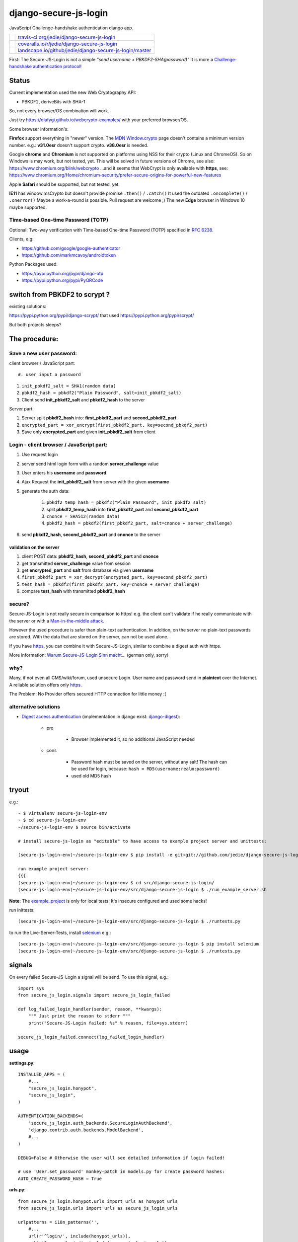 ======================
django-secure-js-login
======================

JavaScript Challenge-handshake authentication django app.

+-----------------------------------+------------------------------------------------------------+
| |Build Status on travis-ci.org|   | `travis-ci.org/jedie/django-secure-js-login`_              |
+-----------------------------------+------------------------------------------------------------+
| |Coverage Status on coveralls.io| | `coveralls.io/r/jedie/django-secure-js-login`_             |
+-----------------------------------+------------------------------------------------------------+
| |Status on landscape.io|          | `landscape.io/github/jedie/django-secure-js-login/master`_ |
+-----------------------------------+------------------------------------------------------------+

.. |Build Status on travis-ci.org| image:: https://travis-ci.org/jedie/django-secure-js-login.svg
.. _travis-ci.org/jedie/django-secure-js-login: https://travis-ci.org/jedie/django-secure-js-login/
.. |Coverage Status on coveralls.io| image:: https://coveralls.io/repos/jedie/django-secure-js-login/badge.svg
.. _coveralls.io/r/jedie/django-secure-js-login: https://coveralls.io/r/jedie/django-secure-js-login
.. |Status on landscape.io| image:: https://landscape.io/github/jedie/django-secure-js-login/master/landscape.svg
.. _landscape.io/github/jedie/django-secure-js-login/master: https://landscape.io/github/jedie/django-secure-js-login/master

First:
The Secure-JS-Login is not a simple *"send username + PBKDF2-SHA(password)"*
It is more a `Challenge-handshake authentication protocol <http://en.wikipedia.org/wiki/Challenge-handshake_authentication_protocol>`_!

------
Status
------

Current implementation used the new Web Cryptography API:

* PBKDF2, deriveBits with SHA-1

So, not every browser/OS combination will work.

Just try `https://diafygi.github.io/webcrypto-examples/ <https://diafygi.github.io/webcrypto-examples/>`_ with your preferred browser/OS.

Some browser information's:

**Firefox** support everything in "newer" version.
The `MDN Window.crypto <https://developer.mozilla.org/en-US/docs/Web/API/Window/crypto>`_ page doesn't contains a minimum version number.
e.g.: **v31.0esr** doesn't support crypto. **v38.0esr** is needed.

Google **chrome** and **Chromium** is not supported on platforms using NSS for their crypto (Linux and ChromeOS).
So on Windows is may work, but not tested, yet.
This will be solved in future versions of Chrome, see also: `https://www.chromium.org/blink/webcrypto <https://www.chromium.org/blink/webcrypto>`_
...and it seems that WebCrypt is only available with **https**, see:
`https://www.chromium.org/Home/chromium-security/prefer-secure-origins-for-powerful-new-features <https://www.chromium.org/Home/chromium-security/prefer-secure-origins-for-powerful-new-features>`_

Apple **Safari** should be supported, but not tested, yet.

**IE11** has window.msCrypto but doesn't provide promise ``.then()`` / ``.catch()``
It used the outdated ``.oncomplete()`` / ``.onerror()``
Maybe a work-a-round is possible. Pull request are welcome ;)
The new **Edge** browser in Windows 10 maybe supported.

Time-based One-time Password (TOTP)
===================================

Optional: Two-way verification with Time-based One-time Password (TOTP) specified in `RFC 6238 <https://tools.ietf.org/html/rfc6238>`_.

Clients, e.g:

* `https://github.com/google/google-authenticator <https://github.com/google/google-authenticator>`_

* `https://github.com/markmcavoy/androidtoken <https://github.com/markmcavoy/androidtoken>`_

Python Packages used:

* `https://pypi.python.org/pypi/django-otp <https://pypi.python.org/pypi/django-otp>`_

* `https://pypi.python.org/pypi/PyQRCode <https://pypi.python.org/pypi/PyQRCode>`_

------------------------------
switch from PBKDF2 to scrypt ?
------------------------------

existing solutions:

`https://pypi.python.org/pypi/django-scrypt/ <https://pypi.python.org/pypi/django-scrypt/>`_ that used `https://pypi.python.org/pypi/scrypt/ <https://pypi.python.org/pypi/scrypt/>`_

But both projects sleeps?

--------------
The procedure:
--------------

Save a new user password:
=========================

client browser / JavaScript part::

#. user input a password

#. ``init_pbkdf2_salt = SHA1(random data)``

#. ``pbkdf2_hash = pbkdf2("Plain Password", salt=init_pbkdf2_salt)``

#. Client send **init_pbkdf2_salt** and **pbkdf2_hash** to the server

Server part:

#. Server split **pbkdf2_hash** into: **first_pbkdf2_part** and **second_pbkdf2_part**

#. ``encrypted_part = xor_encrypt(first_pbkdf2_part, key=second_pbkdf2_part)``

#. Save only **encrypted_part** and given **init_pbkdf2_salt** from client

Login - client browser / JavaScript part:
=========================================

#. Use request login

#. server send html login form with a random **server_challenge** value

#. User enters his **username** and **password**

#. Ajax Request the **init_pbkdf2_salt** from server with the given **username**

#. generate the auth data:

    #. ``pbkdf2_temp_hash = pbkdf2("Plain Password", init_pbkdf2_salt)``

    #. split **pbkdf2_temp_hash** into **first_pbkdf2_part** and **second_pbkdf2_part**

    #. ``cnonce = SHA512(random data)``

    #. ``pbkdf2_hash = pbkdf2(first_pbkdf2_part, salt=cnonce + server_challenge)``

#. send **pbkdf2_hash**, **second_pbkdf2_part** and **cnonce** to the server

validation on the server
------------------------

#. client POST data: **pbkdf2_hash**, **second_pbkdf2_part** and **cnonce**

#. get transmitted **server_challenge** value from session

#. get **encrypted_part** and **salt** from database via given **username**

#. ``first_pbkdf2_part = xor_decrypt(encrypted_part, key=second_pbkdf2_part)``

#. ``test_hash = pbkdf2(first_pbkdf2_part, key=cnonce + server_challenge)``

#. compare **test_hash** with transmitted **pbkdf2_hash**

secure?
=======

Secure-JS-Login is not really secure in comparison to https! e.g. the client can't validate if he really communicate with the server or with a `Man-in-the-middle attack <https://en.wikipedia.org/wiki/Man-in-the-middle_attack>`_.

However the used procedure is safer than plain-text authentication. In addition, on the server no plain-text passwords are stored. With the data that are stored on the server, can not be used alone.

If you have `https <http://en.wikipedia.org/wiki/HTTPS>`_, you can combine it with Secure-JS-Login, similar to combine a digest auth with https.

More information: `Warum Secure-JS-Login Sinn macht... <http://www.pylucid.org/permalink/35/warum-js-sha-login-sinn-macht>`_ (german only, sorry)

why?
====

Many, if not even all CMS/wiki/forum, used unsecure Login. User name and password send in **plaintext** over the Internet. A reliable solution offers only `https`_.

The Problem: No Provider offers secured HTTP connection for little money :(

alternative solutions
=====================

* `Digest access authentication <http://en.wikipedia.org/wiki/Digest_access_authentication>`_ (implementation in django exist: `django-digest <http://bitbucket.org/akoha/django-digest/wiki/Home>`_):

    * pro

        * Browser implemented it, so no additional JavaScript needed

    * cons

        * Password hash must be saved on the server, without any salt! The hash can be used for login, because: ``hash = MD5(username:realm:password)``

        * used old MD5 hash

------
tryout
------

e.g.:

::

    ~ $ virtualenv secure-js-login-env
    ~ $ cd secure-js-login-env
    ~/secure-js-login-env $ source bin/activate

    # install secure-js-login as "editable" to have access to example project server and unittests:

    (secure-js-login-env)~/secure-js-login-env $ pip install -e git+git://github.com/jedie/django-secure-js-login.git#egg=django-secure-js-login

    run example project server:
    {{{
    (secure-js-login-env)~/secure-js-login-env $ cd src/django-secure-js-login/
    (secure-js-login-env)~/secure-js-login-env/src/django-secure-js-login $ ./run_example_server.sh

**Note:**
The `example_project <https://github.com/jedie/django-secure-js-login/tree/master/example_project>`_ is only for local tests!
It's insecure configured and used some hacks!

run inittests:

::

    (secure-js-login-env)~/secure-js-login-env/src/django-secure-js-login $ ./runtests.py

to run the Live-Server-Tests, install `selenium <https://pypi.python.org/pypi/selenium>`_ e.g.:

::

    (secure-js-login-env)~/secure-js-login-env/src/django-secure-js-login $ pip install selenium
    (secure-js-login-env)~/secure-js-login-env/src/django-secure-js-login $ ./runtests.py

-------
signals
-------

On every failed Secure-JS-Login a signal will be send.
To use this signal, e.g.:

::

    import sys
    from secure_js_login.signals import secure_js_login_failed

    def log_failed_login_handler(sender, reason, **kwargs):
        """ Just print the reason to stderr """
        print("Secure-JS-Login failed: %s" % reason, file=sys.stderr)

    secure_js_login_failed.connect(log_failed_login_handler)

-----
usage
-----

**settings.py**:

::

    INSTALLED_APPS = (
        #...
        "secure_js_login.honypot",
        "secure_js_login",
    )

    AUTHENTICATION_BACKENDS=(
        'secure_js_login.auth_backends.SecureLoginAuthBackend',
        'django.contrib.auth.backends.ModelBackend',
        #...
    )

    DEBUG=False # Otherwise the user will see detailed information if login failed!

    # use 'User.set_password' monkey-patch in models.py for create password hashes:
    AUTO_CREATE_PASSWORD_HASH = True

**urls.py**:

::

    from secure_js_login.honypot.urls import urls as honypot_urls
    from secure_js_login.urls import urls as secure_js_login_urls

    urlpatterns = i18n_patterns('',
        #...
        url(r'^login/', include(honypot_urls)),
        url(r'^secure_login/', include(secure_js_login_urls)),
        url(r'^jsi18n/(?P<packages>\S+?)/$', 'django.views.i18n.javascript_catalog'),
        #...
    )

Complete example: `example_project/urls.py <https://github.com/jedie/django-secure-js-login/blob/master/example_project/example_project/urls.py>`_

**templates**:

::

    <a href="{% url 'secure-js-login:login' %}">secure JS login</a>
    <a href="{% url 'honypot-login:login' %}">honypot login</a>

More interesting example:

::

    <a href="{% url 'honypot-login:login' %}" rel="nofollow" onclick="window.location.href = '{% url 'secure-js-login:login' %}'; return false;">login</a>

After adding secure-js-login create his tables with:

::

    .../your/page $ ./manage.py migrate

**Important:** The secure login will only work, if the user password was set **after** adding 'secure_js_login' to your project!

Troubleshooting
===============

logging/debug information
-------------------------

Turn on **settings.DEBUG** to see detailed error messages on failed login.

You can also use `logging <https://docs.djangoproject.com/en/1.7/topics/logging/>`_.
The app will use the logger name **secure_js_login**, e.g.:

::

    LOGGING = {
        'version': 1,
        'disable_existing_loggers': False,
        'handlers': {
            'file': {
                'level': 'DEBUG',
                'class': 'logging.FileHandler',
                'filename': 'secure_js_login.log',
            },
        },
        'loggers': {
            'secure_js_login': {
                'handlers': ['file'],
                'level': 'DEBUG',
                'propagate': True,
            },
        },
    }

A console logging example can be found here: `example_project/settings.py <https://github.com/jedie/django-secure-js-login/blob/master/example_project/example_project/settings.py>`_

After login: 404 or redirect to "/accounts/profile/"
----------------------------------------------------

You didn't change the default `settings.LOGIN_REDIRECT_URL <https://docs.djangoproject.com/en/1.7/ref/settings/#login-redirect-url>`_

Login error: "Profile for user 'YourUsername' doesn't exists!"
--------------------------------------------------------------

The user exist, but the password was not set **after** adding 'secure_js_login' to your project!
Just change the user password. e.g.: on console:

::

    .../your/page $ ./manage.py changepassword YourUsername

...or use the normal django admin login and set the password there.

Login error: "authenticate() check failed."
-------------------------------------------

Check, if you add **'secure_js_login.auth_backends.SecureLoginAuthBackend'** to **AUTHENTICATION_BACKENDS**, see above!

---------------------
Version compatibility
---------------------

+-----------------+------------+------------+
| secure-js-login | Django     | Python     |
+=================+============+============+
| >=v0.1.0        | v1.7, v1.8 | v2.7, v3.4 |
+-----------------+------------+------------+

(These are the unittests variants. See `.travis.yml <https://github.com/jedie/django-secure-js-login/blob/master/.travis.yml>`_, maybe other versions are compatible, too.)

---------
changelog
---------

* v0.3.alpha0 - 26.7.2015

    * use Browser Web Cryptography API (instead of pure JavaScript SHA/PBKDF2 implementation)

    * Add optional: Two-way verification with Time-based One-time Password (TOTP) specified in RFC 6238.

    * increase default PBKDF2 iteration (TODO: test on Raspberry Pi 1 !)

    * check cnonce against replay attacks

    * refactor validation process

    * fire signal on failed login with a 'reason' message

    * Display detailed form errors, if settings.DEBUG is on else: only a common message

* v0.2.0 - 10.05.2015:

    * increase default PBKDF2 iteration after test on a Raspberry Pi 1

    * more unitests

    * Honypot login raise "normal" form errors

    * code cleanup

    * Docu update

* v0.1.0 - 06.05.2015:

    * initial release as reuseable app

    * Use PBKDF2 (pure JavaScript Implementation)

* 03.05.2015:

    * Split from `PyLucid CMS 'auth' plugin <https://github.com/jedie/PyLucid/tree/7ee6f8312e7ade65ff3604eb9eab810c26c43ccb/pylucid_project/pylucid_plugins/auth>`_

* 03.2010:

    * `Use ajax request via jQuery <http://www.python-forum.de/viewtopic.php?p=163746#p163746>`_ (de)

* 11.07.2007:

    * `New SHA challenge response procedure <http://www.python-forum.de/viewtopic.php?p=72926#p72926>`_ (de)

* 01.06.2005:

    * `first implementation of a MD5 login in PyLucid <http://www.python-forum.de/viewtopic.php?f=5&t=3345>`_ (de)

----------
info links
----------

* Python-Forum Threads (de):

    * `Digest auth als Alternative? <http://www.python-forum.de/viewtopic.php?f=7&t=22163>`_ (03.2010)

    * `Sinn oder Unsinn des PyLucids Secure-JS-Login... <http://www.python-forum.de/viewtopic.php?f=3&t=8180>`_ (12.2006)

    * `Wie Session-Hijacking verhindern? <http://www.python-forum.de/topic-8182.html>`_ (12.2006)

* `Diskussion auf de.comp.lang.python <https://groups.google.com/forum/#!topic/de.comp.lang.python/jAbfc26Bg_k>`_ (08.2006)

-------------
project links
-------------

+-----------------+---------------------------------------------------------+
| Github          | `https://github.com/jedie/django-secure-js-login`_      |
+-----------------+---------------------------------------------------------+
| Python Packages | `https://pypi.python.org/pypi/django-secure-js-login/`_ |
+-----------------+---------------------------------------------------------+
| Travis CI       | `https://travis-ci.org/jedie/django-secure-js-login/`_  |
+-----------------+---------------------------------------------------------+
| Coveralls       | `https://coveralls.io/r/jedie/django-secure-js-login`_  |
+-----------------+---------------------------------------------------------+

.. _https://github.com/jedie/django-secure-js-login: https://github.com/jedie/django-secure-js-login
.. _https://pypi.python.org/pypi/django-secure-js-login/: https://pypi.python.org/pypi/django-secure-js-login/
.. _https://travis-ci.org/jedie/django-secure-js-login/: https://travis-ci.org/jedie/django-secure-js-login/
.. _https://coveralls.io/r/jedie/django-secure-js-login: https://coveralls.io/r/jedie/django-secure-js-login

-------
contact
-------

Come into the conversation, besides the github communication features:

+---------+--------------------------------------------------------+
| IRC     | #pylucid on freenode.net (Yes, the PyLucid channel...) |
+---------+--------------------------------------------------------+
| webchat | `http://webchat.freenode.net/?channels=pylucid`_       |
+---------+--------------------------------------------------------+

.. _http://webchat.freenode.net/?channels=pylucid: http://webchat.freenode.net/?channels=pylucid

--------
donation
--------

* `Flattr This! <https://flattr.com/submit/auto?uid=jedie&url=https%3A%2F%2Fgithub.com%2Fjedie%2Fdjango-secure-js-login%2F>`_

* Send `Bitcoins <http://www.bitcoin.org/>`_ to `1823RZ5Md1Q2X5aSXRC5LRPcYdveCiVX6F <https://blockexplorer.com/address/1823RZ5Md1Q2X5aSXRC5LRPcYdveCiVX6F>`_

